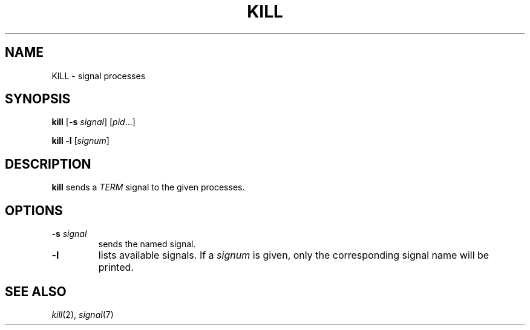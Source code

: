 .TH KILL 1 sbase\-VERSION
.SH NAME
KILL \- signal processes
.SH SYNOPSIS
.B kill
.RB [ \-s
.IR signal ]
.RI [ pid ...]
.P
.B kill
.B -l
.RI [ signum ]
.SH DESCRIPTION
.B kill
sends a
.I TERM
signal to the given processes.
.SH OPTIONS
.TP
.BI \-s " signal"
sends the named signal.
.TP
.B \-l
lists available signals.  If a
.I signum
is given, only the corresponding signal name will be printed.
.SH SEE ALSO
.IR kill (2),
.IR signal (7)
